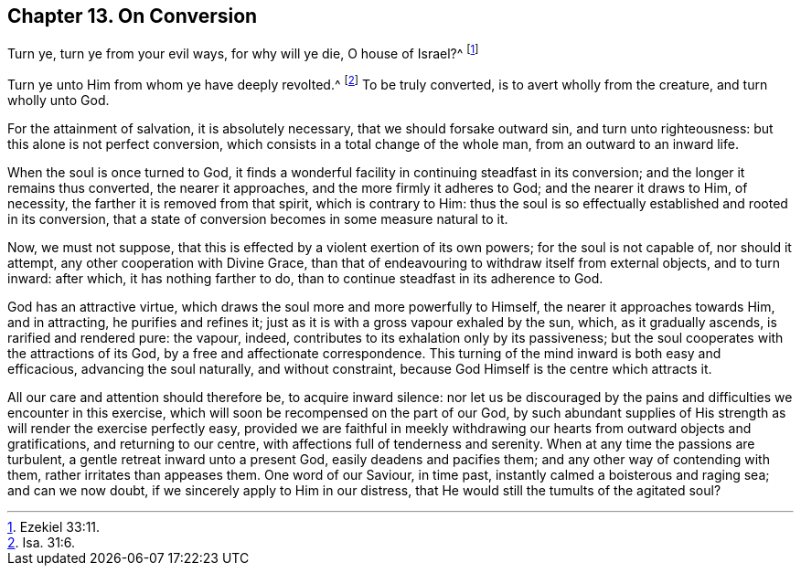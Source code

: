 [short="On Conversion"]
== Chapter 13. On Conversion

Turn ye, turn ye from your evil ways, for why will ye die, O house of Israel?^
footnote:[Ezekiel 33:11.]

Turn ye unto Him from whom ye have deeply revolted.^
footnote:[Isa. 31:6.]
To be truly converted, is to avert wholly from the creature, and turn wholly unto God.

For the attainment of salvation, it is absolutely necessary,
that we should forsake outward sin, and turn unto righteousness:
but this alone is not perfect conversion,
which consists in a total change of the whole man, from an outward to an inward life.

When the soul is once turned to God,
it finds a wonderful facility in continuing steadfast in its conversion;
and the longer it remains thus converted, the nearer it approaches,
and the more firmly it adheres to God; and the nearer it draws to Him, of necessity,
the farther it is removed from that spirit, which is contrary to Him:
thus the soul is so effectually established and rooted in its conversion,
that a state of conversion becomes in some measure natural to it.

Now, we must not suppose, that this is effected by a violent exertion of its own powers;
for the soul is not capable of, nor should it attempt,
any other cooperation with Divine Grace,
than that of endeavouring to withdraw itself from external objects, and to turn inward:
after which, it has nothing farther to do,
than to continue steadfast in its adherence to God.

God has an attractive virtue, which draws the soul more and more powerfully to Himself,
the nearer it approaches towards Him, and in attracting, he purifies and refines it;
just as it is with a gross vapour exhaled by the sun, which, as it gradually ascends,
is rarified and rendered pure: the vapour, indeed,
contributes to its exhalation only by its passiveness;
but the soul cooperates with the attractions of its God,
by a free and affectionate correspondence.
This turning of the mind inward is both easy and efficacious,
advancing the soul naturally, and without constraint,
because God Himself is the centre which attracts it.

All our care and attention should therefore be, to acquire inward silence:
nor let us be discouraged by the pains and difficulties we encounter in this exercise,
which will soon be recompensed on the part of our God,
by such abundant supplies of His strength as will render the exercise perfectly easy,
provided we are faithful in meekly withdrawing our hearts from outward objects and gratifications,
and returning to our centre, with affections full of tenderness and serenity.
When at any time the passions are turbulent, a gentle retreat inward unto a present God,
easily deadens and pacifies them; and any other way of contending with them,
rather irritates than appeases them.
One word of our Saviour, in time past, instantly calmed a boisterous and raging sea;
and can we now doubt, if we sincerely apply to Him in our distress,
that He would still the tumults of the agitated soul?
